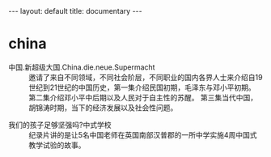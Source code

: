 #+BEGIN_EXPORT html
---
layout: default
title: documentary
---
#+END_EXPORT
* china
+ 中国.新超级大国.China.die.neue.Supermacht :: 
  邀请了来自不同领域，不同社会阶层，不同职业的国内各界人士来介绍自19世纪到21世纪的中国历史，第一集介绍民国初期，毛泽东与邓小平初期。 第二集介绍邓小平中后期以及人民对于自主性的苏醒。 第三集当代中国，胡锦涛时期，当下的经济发展以及社会性问题。 
[[file:../images/China1_2017-03-18_23-27-56.jpg]]

+ 我们的孩子足够坚强吗?中式学校 :: 纪录片讲的是让5名中国老师在英国南部汉普郡的一所中学实施4周中国式教学试验的故事。


[[file:../images/Chinese588_2017-03-19_15-02-31.jpg]]
* 
